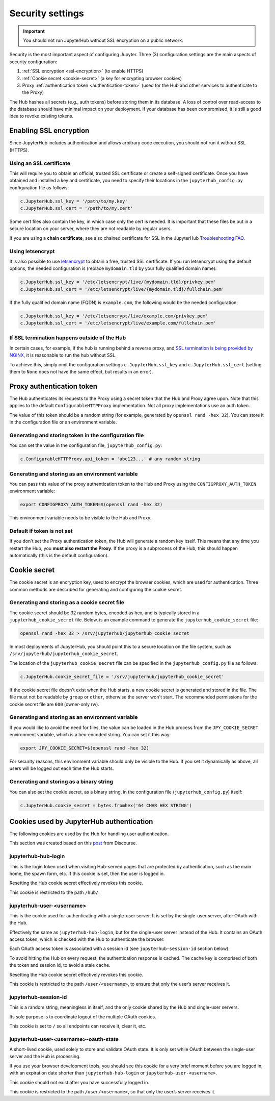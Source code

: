 Security settings
=================

.. important::

   You should not run JupyterHub without SSL encryption on a public network.

Security is the most important aspect of configuring Jupyter.
Three (3) configuration settings are the main aspects of security configuration:

1. :ref:`SSL encryption <ssl-encryption>` (to enable HTTPS)
2. :ref:`Cookie secret <cookie-secret>` (a key for encrypting browser cookies)
3. Proxy :ref:`authentication token <authentication-token>` (used for the Hub and
   other services to authenticate to the Proxy)

The Hub hashes all secrets (e.g., auth tokens) before storing them in its
database. A loss of control over read-access to the database should have
minimal impact on your deployment. If your database has been compromised, it
is still a good idea to revoke existing tokens.

.. _ssl-encryption:

Enabling SSL encryption
-----------------------

Since JupyterHub includes authentication and allows arbitrary code execution,
you should not run it without SSL (HTTPS).

Using an SSL certificate
~~~~~~~~~~~~~~~~~~~~~~~~

This will require you to obtain an official, trusted SSL certificate or create a
self-signed certificate. Once you have obtained and installed a key and
certificate, you need to specify their locations in the ``jupyterhub_config.py``
configuration file as follows:

.. code-block:: python

    c.JupyterHub.ssl_key = '/path/to/my.key'
    c.JupyterHub.ssl_cert = '/path/to/my.cert'


Some cert files also contain the key, in which case only the cert is needed. It
is important that these files be put in a secure location on your server, where
they are not readable by regular users.

If you are using a **chain certificate**, see also chained certificate for SSL
in the JupyterHub `Troubleshooting FAQ <../troubleshooting.html>`_.

Using letsencrypt
~~~~~~~~~~~~~~~~~

It is also possible to use `letsencrypt <https://letsencrypt.org/>`_ to obtain
a free, trusted SSL certificate. If you run letsencrypt using the default
options, the needed configuration is (replace ``mydomain.tld`` by your fully
qualified domain name):

.. code-block:: python

    c.JupyterHub.ssl_key = '/etc/letsencrypt/live/{mydomain.tld}/privkey.pem'
    c.JupyterHub.ssl_cert = '/etc/letsencrypt/live/{mydomain.tld}/fullchain.pem'

If the fully qualified domain name (FQDN) is ``example.com``, the following
would be the needed configuration:

.. code-block:: python

    c.JupyterHub.ssl_key = '/etc/letsencrypt/live/example.com/privkey.pem'
    c.JupyterHub.ssl_cert = '/etc/letsencrypt/live/example.com/fullchain.pem'


If SSL termination happens outside of the Hub
~~~~~~~~~~~~~~~~~~~~~~~~~~~~~~~~~~~~~~~~~~~~~

In certain cases, for example, if the hub is running behind a reverse proxy, and
`SSL termination is being provided by NGINX <https://www.nginx.com/resources/admin-guide/nginx-ssl-termination/>`_,
it is reasonable to run the hub without SSL.

To achieve this, simply omit the configuration settings
``c.JupyterHub.ssl_key`` and ``c.JupyterHub.ssl_cert``
(setting them to ``None`` does not have the same effect, but results in an error).

.. _authentication-token:

Proxy authentication token
--------------------------

The Hub authenticates its requests to the Proxy using a secret token that
the Hub and Proxy agree upon. Note that this applies to the default
``ConfigurableHTTPProxy`` implementation. Not all proxy implementations
use an auth token.

The value of this token should be a random string (for example, generated by
``openssl rand -hex 32``). You can store it in the configuration file or an
environment variable.

Generating and storing token in the configuration file
~~~~~~~~~~~~~~~~~~~~~~~~~~~~~~~~~~~~~~~~~~~~~~~~~~~~~~

You can set the value in the configuration file, ``jupyterhub_config.py``:

.. code-block:: python

    c.ConfigurableHTTPProxy.api_token = 'abc123...' # any random string

Generating and storing as an environment variable
~~~~~~~~~~~~~~~~~~~~~~~~~~~~~~~~~~~~~~~~~~~~~~~~~

You can pass this value of the proxy authentication token to the Hub and Proxy
using the ``CONFIGPROXY_AUTH_TOKEN`` environment variable:

.. code-block:: bash

    export CONFIGPROXY_AUTH_TOKEN=$(openssl rand -hex 32)

This environment variable needs to be visible to the Hub and Proxy.

Default if token is not set
~~~~~~~~~~~~~~~~~~~~~~~~~~~

If you don't set the Proxy authentication token, the Hub will generate a random
key itself. This means that any time you restart the Hub, you **must also
restart the Proxy**. If the proxy is a subprocess of the Hub, this should happen
automatically (this is the default configuration).

.. _cookie-secret:

Cookie secret
-------------

The cookie secret is an encryption key, used to encrypt the browser cookies,
which are used for authentication. Three common methods are described for
generating and configuring the cookie secret.

Generating and storing as a cookie secret file
~~~~~~~~~~~~~~~~~~~~~~~~~~~~~~~~~~~~~~~~~~~~~~

The cookie secret should be 32 random bytes, encoded as hex, and is typically
stored in a ``jupyterhub_cookie_secret`` file. Below, is an example command to generate the
``jupyterhub_cookie_secret`` file:

.. code-block:: bash

    openssl rand -hex 32 > /srv/jupyterhub/jupyterhub_cookie_secret

In most deployments of JupyterHub, you should point this to a secure location on
the file system, such as ``/srv/jupyterhub/jupyterhub_cookie_secret``.

The location of the ``jupyterhub_cookie_secret`` file can be specified in the
``jupyterhub_config.py`` file as follows:

.. code-block:: python

    c.JupyterHub.cookie_secret_file = '/srv/jupyterhub/jupyterhub_cookie_secret'

If the cookie secret file doesn't exist when the Hub starts, a new cookie
secret is generated and stored in the file. The file must not be readable by
``group`` or ``other``, otherwise the server won't start. The recommended permissions
for the cookie secret file are ``600`` (owner-only rw).

Generating and storing as an environment variable
~~~~~~~~~~~~~~~~~~~~~~~~~~~~~~~~~~~~~~~~~~~~~~~~~

If you would like to avoid the need for files, the value can be loaded in the
Hub process from the ``JPY_COOKIE_SECRET`` environment variable, which is a
hex-encoded string. You can set it this way:

.. code-block:: bash

    export JPY_COOKIE_SECRET=$(openssl rand -hex 32)

For security reasons, this environment variable should only be visible to the
Hub. If you set it dynamically as above, all users will be logged out each time
the Hub starts.

Generating and storing as a binary string
~~~~~~~~~~~~~~~~~~~~~~~~~~~~~~~~~~~~~~~~~

You can also set the cookie secret, as a binary string,
in the configuration file (``jupyterhub_config.py``) itself:

.. code-block:: python

    c.JupyterHub.cookie_secret = bytes.fromhex('64 CHAR HEX STRING')

.. _cookies:

Cookies used by JupyterHub authentication
-----------------------------------------

The following cookies are used by the Hub for handling user authentication.

This section was created based on this post_ from Discourse.

.. _post: https://discourse.jupyter.org/t/how-to-force-re-login-for-users/1998/6

jupyterhub-hub-login
~~~~~~~~~~~~~~~~~~~~

This is the login token used when visiting Hub-served pages that are
protected by authentication, such as the main home, the spawn form, etc.
If this cookie is set, then the user is logged in.

Resetting the Hub cookie secret effectively revokes this cookie.

This cookie is restricted to the path ``/hub/``.

jupyterhub-user-<username>
~~~~~~~~~~~~~~~~~~~~~~~~~~

This is the cookie used for authenticating with a single-user server.
It is set by the single-user server, after OAuth with the Hub.

Effectively the same as ``jupyterhub-hub-login``, but for the
single-user server instead of the Hub. It contains an OAuth access token,
which is checked with the Hub to authenticate the browser.

Each OAuth access token is associated with a session id (see ``jupyterhub-session-id`` section
below).

To avoid hitting the Hub on every request, the authentication response is cached.
The cache key is comprised of both the token and session id, to avoid a stale cache.

Resetting the Hub cookie secret effectively revokes this cookie.

This cookie is restricted to the path ``/user/<username>``,
to ensure that only the user’s server receives it.

jupyterhub-session-id
~~~~~~~~~~~~~~~~~~~~~

This is a random string, meaningless in itself, and the only cookie
shared by the Hub and single-user servers.

Its sole purpose is to coordinate logout of the multiple OAuth cookies.

This cookie is set to ``/`` so all endpoints can receive it, clear it, etc.

jupyterhub-user-<username>-oauth-state
~~~~~~~~~~~~~~~~~~~~~~~~~~~~~~~~~~~~~~

A short-lived cookie, used solely to store and validate OAuth state.
It is only set while OAuth between the single-user server and the Hub
is processing.

If you use your browser development tools, you should see this cookie
for a very brief moment before you are logged in,
with an expiration date shorter than ``jupyterhub-hub-login`` or
``jupyterhub-user-<username>``.

This cookie should not exist after you have successfully logged in.

This cookie is restricted to the path ``/user/<username>``, so that only
the user’s server receives it.

